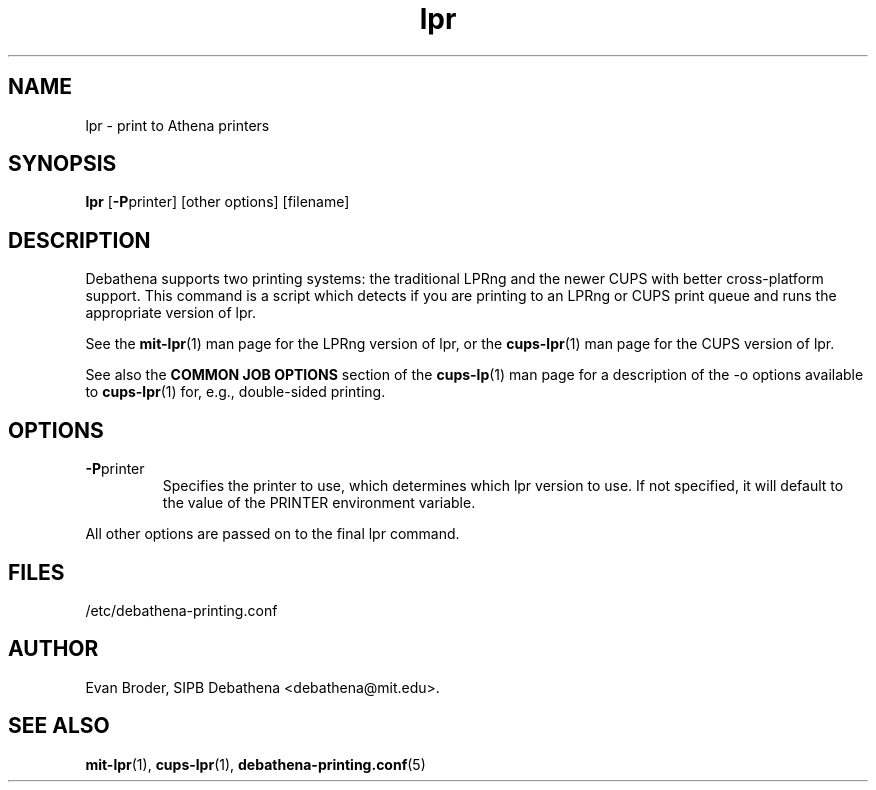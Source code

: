 .TH lpr 1 Debathena "November 2009" "Athena Printing"
.SH NAME
lpr \- print to Athena printers
.SH SYNOPSIS
.B lpr
.RB [ \-P printer]
[other options] [filename]
.SH DESCRIPTION
Debathena supports two printing systems: the traditional LPRng and the
newer CUPS with better cross-platform support. This command is a script
which detects if you are printing to an LPRng or CUPS print queue and runs
the appropriate version of lpr.
.PP
See the
.BR mit-lpr (1)
man page for the LPRng version of lpr, or the
.BR cups-lpr (1)
man page for the CUPS version of lpr.
.PP
See also the
.B COMMON JOB OPTIONS
section of the
.BR cups-lp (1)
man page for a description of the
.RB -o
options available to
.BR cups-lpr (1)
for, e.g., double-sided printing.
.SH OPTIONS
.TP
.BR \-P printer
Specifies the printer to use, which determines which lpr version to use. If not specified, it will default to the value of the PRINTER environment variable.
.PP
All other options are passed on to the final lpr command.
.SH FILES
/etc/debathena-printing.conf
.SH AUTHOR
Evan Broder, SIPB Debathena <debathena@mit.edu>.
.SH SEE ALSO
.BR mit-lpr (1),
.BR cups-lpr (1),
.BR debathena-printing.conf (5)
